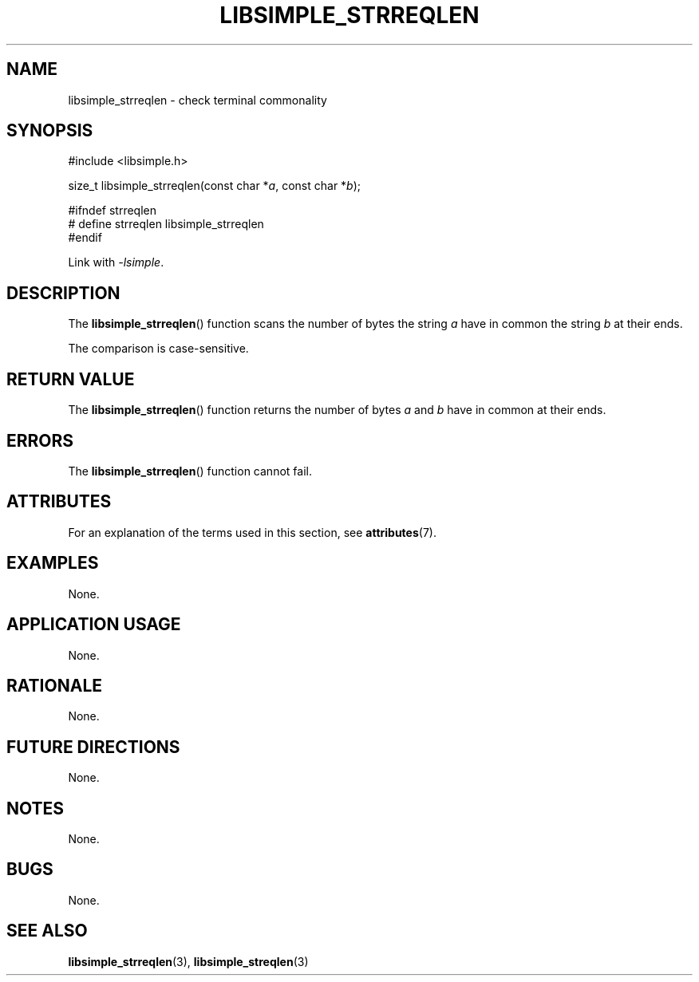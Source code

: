 .TH LIBSIMPLE_STRREQLEN 3 2018-10-21 libsimple
.SH NAME
libsimple_strreqlen \- check terminal commonality
.SH SYNOPSIS
.nf
#include <libsimple.h>

size_t libsimple_strreqlen(const char *\fIa\fP, const char *\fIb\fP);

#ifndef strreqlen
# define strreqlen libsimple_strreqlen
#endif
.fi
.PP
Link with
.IR \-lsimple .
.SH DESCRIPTION
The
.BR libsimple_strreqlen ()
function scans the number of bytes the string
.I a
have in common the string
.I b
at their ends.
.PP
The comparison is case-sensitive.
.SH RETURN VALUE
The
.BR libsimple_strreqlen ()
function returns the number of bytes
.I a
and
.I b
have in common at their ends.
.SH ERRORS
The
.BR libsimple_strreqlen ()
function cannot fail.
.SH ATTRIBUTES
For an explanation of the terms used in this section, see
.BR attributes (7).
.TS
allbox;
lb lb lb
l l l.
Interface	Attribute	Value
T{
.BR libsimple_strreqlen ()
T}	Thread safety	MT-Safe
T{
.BR libsimple_strreqlen ()
T}	Async-signal safety	AS-Safe
T{
.BR libsimple_strreqlen ()
T}	Async-cancel safety	AC-Safe
.TE
.SH EXAMPLES
None.
.SH APPLICATION USAGE
None.
.SH RATIONALE
None.
.SH FUTURE DIRECTIONS
None.
.SH NOTES
None.
.SH BUGS
None.
.SH SEE ALSO
.BR libsimple_strreqlen (3),
.BR libsimple_streqlen (3)
